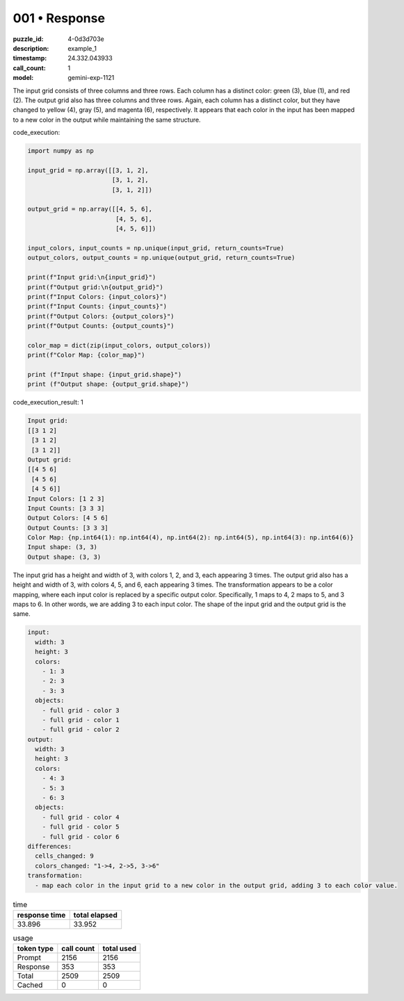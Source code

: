 001 • Response
==============

:puzzle_id: 4-0d3d703e
:description: example_1
:timestamp: 24.332.043933
:call_count: 1

:model: gemini-exp-1121






The input grid consists of three columns and three rows. Each column has a distinct color: green (3), blue (1), and red (2). The output grid also has three columns and three rows. Again, each column has a distinct color, but they have changed to yellow (4), gray (5), and magenta (6), respectively. It appears that each color in the input has been mapped to a new color in the output while maintaining the same structure.






code_execution:






.. code-block:: python


   import numpy as np

   input_grid = np.array([[3, 1, 2],
                          [3, 1, 2],
                          [3, 1, 2]])

   output_grid = np.array([[4, 5, 6],
                           [4, 5, 6],
                           [4, 5, 6]])

   input_colors, input_counts = np.unique(input_grid, return_counts=True)
   output_colors, output_counts = np.unique(output_grid, return_counts=True)

   print(f"Input grid:\n{input_grid}")
   print(f"Output grid:\n{output_grid}")
   print(f"Input Colors: {input_colors}")
   print(f"Input Counts: {input_counts}")
   print(f"Output Colors: {output_colors}")
   print(f"Output Counts: {output_counts}")

   color_map = dict(zip(input_colors, output_colors))
   print(f"Color Map: {color_map}")

   print (f"Input shape: {input_grid.shape}")
   print (f"Output shape: {output_grid.shape}")






code_execution_result: 1






.. code-block::

   Input grid:
   [[3 1 2]
    [3 1 2]
    [3 1 2]]
   Output grid:
   [[4 5 6]
    [4 5 6]
    [4 5 6]]
   Input Colors: [1 2 3]
   Input Counts: [3 3 3]
   Output Colors: [4 5 6]
   Output Counts: [3 3 3]
   Color Map: {np.int64(1): np.int64(4), np.int64(2): np.int64(5), np.int64(3): np.int64(6)}
   Input shape: (3, 3)
   Output shape: (3, 3)






The input grid has a height and width of 3, with colors 1, 2, and 3, each appearing 3 times. The output grid also has a height and width of 3, with colors 4, 5, and 6, each appearing 3 times. The transformation appears to be a color mapping, where each input color is replaced by a specific output color. Specifically, 1 maps to 4, 2 maps to 5, and 3 maps to 6. In other words, we are adding 3 to each input color. The shape of the input grid and the output grid is the same.

.. code-block:: yaml

   input:
     width: 3
     height: 3
     colors:
       - 1: 3
       - 2: 3
       - 3: 3
     objects:
       - full grid - color 3
       - full grid - color 1
       - full grid - color 2
   output:
     width: 3
     height: 3
     colors:
       - 4: 3
       - 5: 3
       - 6: 3
     objects:
       - full grid - color 4
       - full grid - color 5
       - full grid - color 6
   differences:
     cells_changed: 9
     colors_changed: "1->4, 2->5, 3->6"
   transformation:
     - map each color in the input grid to a new color in the output grid, adding 3 to each color value.






.. list-table:: time
   :header-rows: 1

   * - response time
     - total elapsed
   * - 33.896 
     - 33.952 



.. list-table:: usage
   :header-rows: 1

   * - token type
     - call count
     - total used

   * - Prompt 
     - 2156 
     - 2156 

   * - Response 
     - 353 
     - 353 

   * - Total 
     - 2509 
     - 2509 

   * - Cached 
     - 0 
     - 0 



.. seealso::

   - :doc:`001-history`
   - :doc:`001-response`
